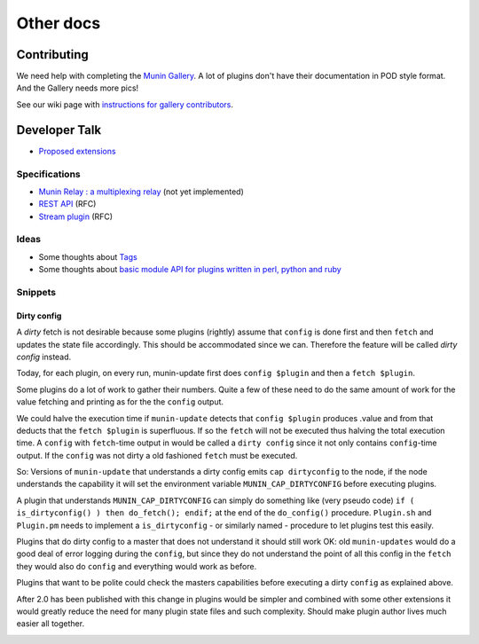 .. _others-index:

==========
Other docs
==========

Contributing
============

We need help with completing the `Munin Gallery <http://gallery.munin-monitoring.org/>`_.
A lot of plugins don't have their documentation in POD style format.
And the Gallery needs more pics!

See our wiki page with `instructions for gallery contributors <http://munin-monitoring.org/wiki/PluginGallery>`_.


Developer Talk
==============

- `Proposed extensions <http://munin-monitoring.org/wiki/ProposedExtensions>`_

Specifications
--------------

- `Munin Relay : a multiplexing relay <http://munin-monitoring.org/wiki/munin-relay>`_ (not yet implemented)
- `REST API <http://munin-monitoring.org/wiki/RestApi>`_ (RFC)
- `Stream plugin <http://munin-monitoring.org/wiki/api-stream>`_ (RFC)

Ideas
-----

- Some thoughts about `Tags <http://munin-monitoring.org/wiki/Tags>`_
- Some thoughts about `basic module API for plugins written in perl, python and ruby <http://munin-monitoring.org/wiki/PluginFramework>`_

Snippets
--------

Dirty config
^^^^^^^^^^^^

A *dirty* fetch is not desirable because some plugins (rightly) assume that 
``config`` is done first and then ``fetch`` and updates the state file accordingly.  
This should be accommodated since we can.  Therefore the feature will be called 
*dirty config* instead.

Today, for each plugin, on every run, munin-update first does ``config $plugin`` 
and then a ``fetch $plugin``.

Some plugins do a lot of work to gather their numbers.  Quite a few of these 
need to do the same amount of work for the value fetching and printing 
as for the the ``config`` output.

We could halve the execution time if ``munin-update`` detects that 
``config $plugin`` produces .value and from that deducts that the 
``fetch $plugin`` is superfluous.  If so the ``fetch`` will not be executed 
thus halving the total execution time.  A ``config`` with ``fetch``-time output 
in would be called a ``dirty config`` since it not only contains 
``config``-time output.  If the ``config`` was not dirty a old fashioned 
``fetch`` must be executed.

So: Versions of ``munin-update`` that understands a dirty config emits 
``cap dirtyconfig`` to the node, if the node understands the capability 
it will set the environment variable ``MUNIN_CAP_DIRTYCONFIG`` before executing plugins.

A plugin that understands ``MUNIN_CAP_DIRTYCONFIG`` can simply do something 
like (very pseudo code) ``if ( is_dirtyconfig() ) then do_fetch(); endif;`` 
at the end of the ``do_config()`` procedure.  ``Plugin.sh`` and ``Plugin.pm`` needs 
to implement a ``is_dirtyconfig`` - or similarly named - procedure 
to let plugins test this easily.

Plugins that do dirty config to a master that does not understand it 
should still work OK: old ``munin-updates`` would do a good deal of 
error logging during the ``config``, but since they do not understand 
the point of all this config in the ``fetch`` they would also do 
``config`` and everything would work as before.

Plugins that want to be polite could check the masters capabilities 
before executing a dirty ``config`` as explained above.

After 2.0 has been published with this change in plugins would be 
simpler and combined with some other extensions it would greatly 
reduce the need for many plugin state files and such complexity.  
Should make plugin author lives much easier all together.

.. _Contributing:


